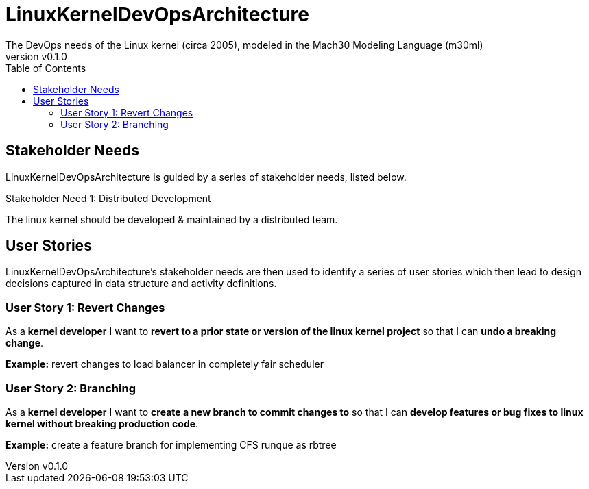 = LinuxKernelDevOpsArchitecture
The DevOps needs of the Linux kernel (circa 2005), modeled in the Mach30 Modeling Language (m30ml)
:revnumber: v0.1.0
:toc: left

== Stakeholder Needs
 
LinuxKernelDevOpsArchitecture is guided by a series of stakeholder needs, listed below.


.Stakeholder Need 1: Distributed Development
****
The linux kernel should be developed & maintained by a distributed team.
**** 


== User Stories

LinuxKernelDevOpsArchitecture's stakeholder needs are then used to identify a series of user stories which then lead to design decisions captured in data structure and activity definitions.


=== User Story 1: Revert Changes

****
As a *kernel developer* I want to *revert to a prior state or version of the linux kernel project* so that I can *undo a breaking change*.
****

*Example:* revert changes to load balancer in completely fair scheduler


=== User Story 2: Branching

****
As a *kernel developer* I want to *create a new branch to commit changes to* so that I can *develop features or bug fixes to linux kernel without breaking production code*.
****

*Example:* create a feature branch for implementing CFS runque as rbtree



